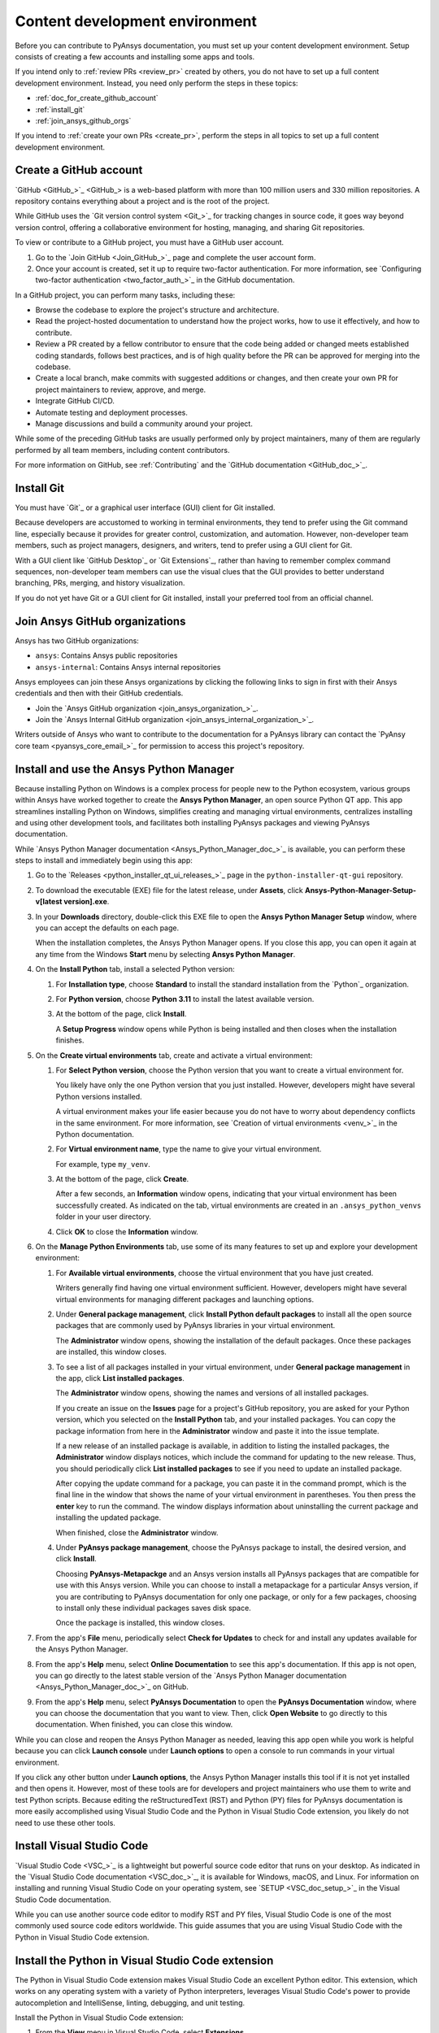 .. _dev_environment_writers:

Content development environment
===============================

Before you can contribute to PyAnsys documentation, you must set up your
content development environment. Setup consists of creating a few accounts and
installing some apps and tools.

If you intend only to :ref:`review PRs <review_pr>` created by others, you do not
have to set up a full content development environment. Instead, you need only perform the
steps in these topics:

- :ref:`doc_for_create_github_account`
- :ref:`install_git`
- :ref:`join_ansys_github_orgs`

If you intend to :ref:`create your own PRs <create_pr>`, perform the steps in all
topics to set up a full content development environment.

.. _doc_for_create_github_account:

Create a GitHub account
-----------------------

`GitHub <GitHub_>`_ is a web-based platform with more than 100 million users
and 330 million repositories. A repository contains everything about a project
and is the root of the project.

While GitHub uses the `Git version control system <Git_>`_ for tracking changes
in source code, it goes way beyond version control, offering a
collaborative environment for hosting, managing, and sharing Git repositories.

To view or contribute to a GitHub project, you must have a GitHub user account.

#. Go to the `Join GitHub <Join_GitHub_>`_ page and complete the user account form.
#. Once your account is created, set it up to require two-factor authentication.
   For more information, see `Configuring two-factor authentication
   <two_factor_auth_>`_ in the GitHub documentation.

In a GitHub project, you can perform many tasks, including these:

- Browse the codebase to explore the project's structure and architecture.

- Read the project-hosted documentation to understand how the project works,
  how to use it effectively, and how to contribute.

- Review a PR created by a fellow contributor to ensure that the code being
  added or changed meets established coding standards, follows best practices,
  and is of high quality before the PR can be approved for merging into the
  codebase.

- Create a local branch, make commits with suggested additions or changes, and
  then create your own PR for project maintainers to review, approve, and merge.

- Integrate GitHub CI/CD.

- Automate testing and deployment processes.

- Manage discussions and build a community around your project.

While some of the preceding GitHub tasks are usually performed only by project
maintainers, many of them are regularly performed by all team members, including
content contributors.

For more information on GitHub, see :ref:`Contributing` and the `GitHub documentation <GitHub_doc_>`_.

.. _install_git:

Install Git
-----------

You must have `Git`_ or a graphical user interface (GUI) client for Git installed.

Because developers are accustomed to working in terminal environments, they
tend to prefer using the Git command line, especially because it provides for
greater control, customization, and automation. However, non-developer team members, such
as project managers, designers, and writers, tend to prefer using a GUI client for Git.

With a GUI client like `GitHub Desktop`_ or `Git Extensions`_, rather than having to
remember complex command sequences, non-developer team members can use the visual clues
that the GUI provides to better understand branching, PRs, merging, and history visualization.

If you do not yet have Git or a GUI client for Git installed, install your
preferred tool from an official channel.

.. _join_ansys_github_orgs:

Join Ansys GitHub organizations
-------------------------------

Ansys has two GitHub organizations:

- ``ansys``: Contains Ansys public repositories
- ``ansys-internal``: Contains Ansys internal repositories

Ansys employees can join these Ansys organizations by clicking the following
links to sign in first with their Ansys credentials and then with their
GitHub credentials.

- Join the `Ansys GitHub organization <join_ansys_organization_>`_.
- Join the `Ansys Internal GitHub organization <join_ansys_internal_organization_>`_.

Writers outside of Ansys who want to contribute to the documentation for a PyAnsys
library can contact the `PyAnsy core team <pyansys_core_email_>`_
for permission to access this project's repository.

.. _Ansys_Python_Manager:

Install and use the Ansys Python Manager
----------------------------------------

Because installing Python on Windows is a complex process for people new to
the Python ecosystem, various groups within Ansys have worked together to
create the **Ansys Python Manager**, an open source Python QT app. This app streamlines
installing Python on Windows, simplifies creating and managing virtual environments,
centralizes installing and using other development tools, and facilitates both
installing PyAnsys packages and viewing PyAnsys documentation.

While `Ansys Python Manager documentation <Ansys_Python_Manager_doc_>`_ is available,
you can perform these steps to install and immediately begin using this app:

#. Go to the `Releases <python_installer_qt_ui_releases_>`_ page in the ``python-installer-qt-gui``
   repository.

#. To download the executable (EXE) file for the latest release, under **Assets**,
   click **Ansys-Python-Manager-Setup-v[latest version].exe**.

#. In your **Downloads** directory, double-click this EXE file to open the **Ansys
   Python Manager Setup** window, where you can accept the defaults on each page.

   When the installation completes, the Ansys Python Manager opens. If you close
   this app, you can open it again at any time from the Windows **Start** menu by
   selecting **Ansys Python Manager**.

#. On the **Install Python** tab, install a selected Python version:

   #. For **Installation type**, choose **Standard** to install the standard
      installation from the `Python`_ organization.

   #. For **Python version**, choose **Python 3.11** to install the latest available
      version.

   #. At the bottom of the page, click **Install**.

      A **Setup Progress** window opens while Python is being installed and
      then closes when the installation finishes.

#. On the **Create virtual environments** tab, create and activate a virtual environment:

   #. For **Select Python version**, choose the Python version that you want to
      create a virtual environment for.

      You likely have only the one Python version that you just installed.
      However, developers might have several Python versions installed.

      A virtual environment makes your life easier because you do not have
      to worry about dependency conflicts in the same environment. For more information,
      see `Creation of virtual environments <venv_>`_ in the
      Python documentation.

   #. For **Virtual environment name**, type the name to give your virtual environment.

      For example, type ``my_venv``.

   #. At the bottom of the page, click **Create**.

      After a few seconds, an **Information** window opens, indicating that your
      virtual environment has been successfully created. As indicated on the tab, virtual
      environments are created in an ``.ansys_python_venvs`` folder in your user directory.

   #. Click **OK** to close the **Information** window.

#. On the **Manage Python Environments** tab, use some of its many features to set up and
   explore your development environment:

   #. For **Available virtual environments**, choose the virtual environment
      that you have just created.

      Writers generally find having one virtual environment sufficient. However, developers
      might have several virtual environments for managing different packages and
      launching options.

   #. Under **General package management**, click **Install Python default packages** to install
      all the open source packages that are commonly used by PyAnsys libraries in your virtual
      environment.

      The **Administrator** window opens, showing the installation of the default packages.
      Once these packages are installed, this window closes.

   #. To see a list of all packages installed in your virtual environment, under
      **General package management** in the app, click **List installed packages**.

      The **Administrator** window opens, showing the names and versions of all installed packages.

      If you create an issue on the **Issues** page for a project's GitHub repository, you are
      asked for your Python version, which you selected on the **Install Python** tab, and
      your installed packages. You can copy the package information from here in the **Administrator**
      window and paste it into the issue template.

      If a new release of an installed package is available, in addition to listing the installed
      packages, the **Administrator** window displays notices, which include the command for updating
      to the new release. Thus, you should periodically click **List installed packages** to see if
      you need to update an installed package.

      .. image:: ..//_static/notice-new-package-release.png
         :alt: New package release notices

      After copying the update command for a package, you can paste it in the command prompt,
      which is the final line in the window that shows the name of your virtual environment in
      parentheses. You then press the **enter** key to run the command. The window displays
      information about uninstalling the current package and installing the updated package.

      When finished, close the **Administrator** window.

   #. Under **PyAnsys package management**, choose the PyAnsys package to install,
      the desired version, and click **Install**.

      Choosing **PyAnsys-Metapackge** and an Ansys version installs all PyAnsys
      packages that are compatible for use with this Ansys version. While you can choose
      to install a metapackage for a particular Ansys version, if you are contributing
      to PyAnsys documentation for only one package, or only for a few packages, choosing
      to install only these individual packages saves disk space.

      Once the package is installed, this window closes.

#. From the app's **File** menu, periodically select **Check for Updates** to check for and install
   any updates available for the Ansys Python Manager.

#. From the app's **Help** menu, select **Online Documentation** to see this app's documentation.
   If this app is not open, you can go directly to the latest stable version of the
   `Ansys Python Manager documentation <Ansys_Python_Manager_doc_>`_ on GitHub.

#. From the app's **Help** menu, select **PyAnsys Documentation** to open the **PyAnsys Documentation**
   window, where you can choose the documentation that you want to view. Then, click **Open Website**
   to go directly to this documentation. When finished, you can close this window.

While you can close and reopen the Ansys Python Manager as needed, leaving this app open while you work
is helpful because you can click **Launch console** under **Launch options** to open a console to run commands
in your virtual environment.

If you click any other button under **Launch options**, the Ansys Python Manager installs this tool
if it is not yet installed and then opens it. However, most of these tools are for developers and project
maintainers who use them to write and test Python scripts. Because editing the reStructuredText
(RST) and Python (PY) files for PyAnsys documentation is more easily accomplished using Visual Studio
Code and the Python in Visual Studio Code extension, you likely do not need to use these other tools.

Install Visual Studio Code
--------------------------

`Visual Studio Code <VSC_>`_ is a lightweight but powerful source code editor that
runs on your desktop. As indicated in the `Visual Studio Code documentation <VSC_doc_>`_,
it is available for Windows, macOS, and Linux. For information on installing and
running Visual Studio Code on your operating system, see `SETUP <VSC_doc_setup_>`_ in the
Visual Studio Code documentation.

While you can use another source code editor to modify RST and PY files, Visual Studio Code is
one of the most commonly used source code editors worldwide. This guide assumes that you are
using Visual Studio Code with the Python in Visual Studio Code extension.

Install the Python in Visual Studio Code extension
--------------------------------------------------
The Python in Visual Studio Code extension makes Visual Studio Code an excellent Python editor.
This extension, which works on any operating system with a variety of Python interpreters,
leverages Visual Studio Code's power to provide autocompletion and IntelliSense, linting,
debugging, and unit testing.

Install the Python in Visual Studio Code extension:

#. From the **View** menu in Visual Studio Code, select **Extensions**.
#. At the top of the **EXTENSIONS** pane, type ``python`` in the search box to filter the
   list of available extensions.
#. Select the Python extension published by Microsoft, which is described as IntelliSense
   (Pylance) and is usually the first one in the list.

   You can view information about this extension in the main pane on the right.

#. In either the **EXTENSIONS** pane or the main pane, click **Install**.

The **Install** button changes to a settings (gear) icon in the **EXTENSIONS** pane or to
two buttons, **Disable** and **Uninstall**, in the main pane. This lets you know that the
Python extension for Windows has been installed successfully.

Install pre-commit
------------------

`pre-commit <pre-commit_>`_ is a tool for ensuring that all the changes that you make to
files in a project successfully pass all checks run by the code style tools that are
configured as part of the CI/CD process. For more information on the code style tools most
commonly used in PyAnsys projects, see :ref:`code_style_tools`.

To run ``pre-commit`` locally, you must install it in your development environment:

#. If the Ansys Python Manager and **Administrator** window are not still
   open, open them.
#. From the **Administrator** window's command prompt, run this command::

    python -m pip install pre-commit

   The window displays installation information.

.. _install_Vale_locally:

Install Vale
------------

`Vale`_ is a tool for maintaining a consistent style and voice in your
documentation based on a given style guide. When the `Ansys templates <Ansys_templates_>`_
tool is used to create a PyAnsys project from the ``pyansys`` or ``pyansys-advanced`` template,
Vale is one of the many documentation style tools that is configured to run as part of the
CI/CD process. For more information, see :ref:`doc_style_tools`.

To run Vale locally, you must install it in your development environment:

#. If the Ansys Python Manager and **Administrator** window are not still
   open, open them.
#. From the **Administrator** window's command prompt, run this command to
   install Vale::

    python -m pip install vale

   The window displays installation information.

.. todo::
   Talk to the PyAnsys team about this approach. They said that this ``pip`` package is not
   official. I have, however, been using it locally for a month or so.

Install Notepad\+\+
-------------------
Links for using various GitHub search functions are available in `Search on GitHub documentation
<search_GitHub_doc_>`_ in the GitHub documentation. However, to find occurrences of a
particular word or phrase in a project, using `Notepad\+\+ <Notepadpp_>`_ is often easier. This app's
**Find in Files** option provides for quickly searching any given directory for a search string.
For installation and search information, see `Downloads <Notepadpp_downloads_>`_ on the Notepad\+\+ website and
`Searching <Notepadpp_searching_>`_ in the *Notepad\+\+ User Manual*.

.. tip::
    Notepad\+\+ is also handy if you want to open one file in it to visually compare it to
    another file that you have open in Visual Studio Code.

Install Sphinx and the Ansys Sphinx theme
-----------------------------------------
`Sphinx <Sphinx_>`_, which uses reStructuredText as its default plaintext markup language, is
a tool for generating documentation. While designed primarily for generating documentation
for Python projects, it can be used for generating documentation for other programming languages
and projects.

The `Ansys Sphinx theme <Ansys_Sphinx_theme_repo_>`_ is an Ansys-branded extension of the popular
`PyData Sphinx theme <PyData_Sphinx_theme_>`_. It is used along with Sphinx to assemble PyAnsys
documentation from a project's RST files and the docstrings in its PY files.

Install both Sphinx and the Ansys Sphinx theme so that you can build PyAnsys documentation
locally:

#. If the Ansys Python Manager and **Administrator** window are not still
   open, open them.
#. To install Sphinx in your virtual environment from PyPI (Python Package Index),
   from the **Administrator** window's command prompt, run this command::

     pip install -U sphinx

   The window displays installation information.

#. To see the version of the installed Sphinx package, run this command::

     sphinx-build --version

#. To install the Ansys-branded theme, run this command::

     python -m pip install ansys-sphinx-theme

   The window displays installation information. The Sphinx ``conf.py`` file
   in the ``doc`` directory of a PyAnsys repository is already configured to use
   this theme.

Your development environment is now set up. If you are new to contributing to
PyAnsys documentation, see :ref:`essentials_writers`. For lists of resources related
to contributing to PyAnsys documentation, see :ref:`resources_writers`.
